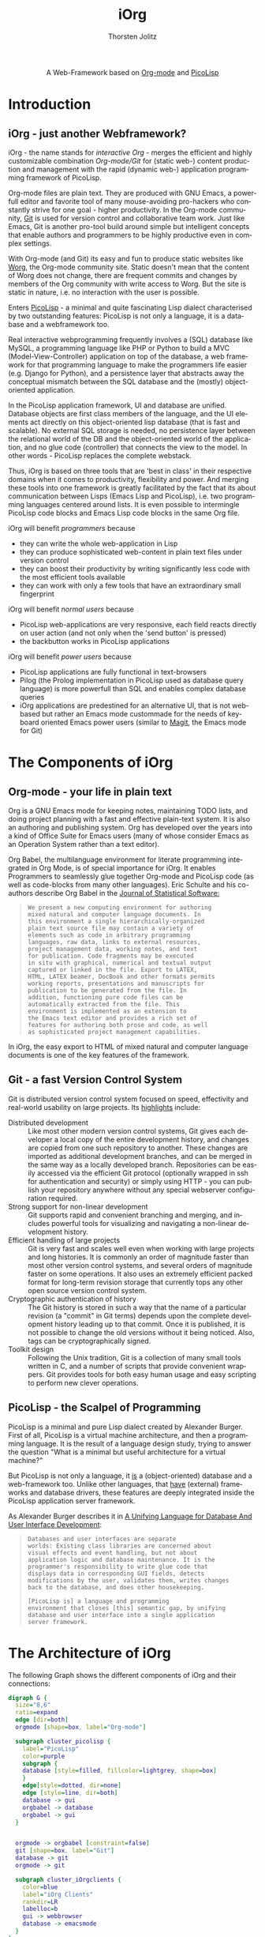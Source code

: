 #+OPTIONS:    H:3 num:nil toc:2 \n:nil @:t ::t |:t ^:{} -:t f:t *:t TeX:t LaTeX:t skip:nil d:(HIDE) tags:not-in-toc
#+STARTUP:    align fold nodlcheck hidestars oddeven lognotestate hideblocks
#+SEQ_TODO:   TODO(t) INPROGRESS(i) WAITING(w@) | DONE(d) CANCELED(c@)
#+TAGS:       Write(w) Update(u) Fix(f) Check(c) noexport(n)
#+TITLE:      iOrg 
#+AUTHOR:     Thorsten Jolitz
#+EMAIL:      tj[at]data-driven[dot]de
#+LANGUAGE:   en
#+STYLE:      <style type="text/css">#outline-container-introduction{ clear:both; }</style>
#+LINK_UP:    ../languages.html
#+LINK_HOME:  http://orgmode.org/worg/
#+EXPORT_EXCLUDE_TAGS: noexport

#+name: banner
#+begin_html
  <div id="subtitle" style="float: center; text-align: center;">
  <p>
  A Web-Framework based on <a href="http://orgmode.org/">Org-mode</a> and
                                <a href="http://picolisp.com/5000/!wiki?home/">PicoLisp</a>
  </p>
  <p>
  <a href="http://picolisp.com/5000/!wiki?home/">
  <img src="http://picolisp.com/5000/wiki/logo.png"/>
  </a>
  </p>
  </div>
#+end_html

* Introduction
** iOrg - just another Webframework?
iOrg - the name stands for /interactive Org/ - merges the efficient
and highly customizable combination /Org-mode/Git/ for (static web-)
content production and management with the rapid (dynamic web-)
application programming framework of PicoLisp.

Org-mode files are plain text. They are produced with GNU Emacs, a
powerfull editor and favorite tool of many mouse-avoiding pro-hackers
who constantly strive for one goal - higher productivity. In the
Org-mode community, [[Http://git-scm.com/][Git]] is used for version control and
collaborative team work. Just like Emacs, Git is another pro-tool
build around simple but intelligent concepts that enable authors and
programmers to be highly productive even in complex settings.

With Org-mode (and Git) its easy and fun to produce static websites
like [[http://orgmode.org/worg/][Worg]], the Org-mode community site. Static doesn't mean that the
content of Worg does not change, there are frequent commits and
changes by members of the Org community with write access to Worg. But
the site is static in nature, i.e. no interaction with the user is
possible. 

Enters [[http://picolisp.com/5000/!wiki?home][PicoLisp]] - a minimal and quite fascinating Lisp dialect
characterised by two outstanding features: PicoLisp is not only a
language, it is a database and a webframework too.

Real interactive webprogramming frequently involves a (SQL) database
like MySQL, a programming language like PHP or Python to build a MVC
(Model-View-Controller) application on top of the database, a web
framework for that programming language to make the programmers life
easier (e.g. Django for Python), and a persistence layer that abstracts
away the conceptual mismatch between the SQL database and the (mostly)
object-oriented application. 

In the PicoLisp application framework, UI and database are unified.
Database objects are first class members of the language, and the UI
elements act directly on this object-oriented lisp database (that is
fast and scalable). No external SQL storage is needed, no persistence
layer between the relational world of the DB and the object-oriented
world of the application, and no glue code (controller) that connects
the view to the model. In other words - PicoLisp replaces the complete
webstack. 

Thus, iOrg is based on three tools that are 'best in class' in
their respective domains when it comes to productivity, flexibility
and power. And merging these tools into one framework is greatly
facilitated by the fact that its about communication between Lisps
(Emacs Lisp and PicoLisp), i.e. two programming languages centered
around lists. It is even possible to intermingle PicoLisp code blocks
and Emacs Lisp code blocks in the same Org file.   

iOrg will benefit /programmers/ because
- they can write the whole web-application in Lisp
- they can produce sophisticated web-content in plain text files under
  version control
- they can boost their productivity by writing significantly less code
  with the most efficient tools available
- they can work with only a few tools that have an extraordinary small
  fingerprint


iOrg will benefit /normal users/ because
- PicoLisp web-applications are very responsive, each field reacts
  directly on user action (and not only when the 'send button' is
  pressed)
- the backbutton works in PicoLisp applications 

iOrg will benefit /power users/ because
- PicoLisp applications are fully functional in text-browsers
- Pilog (the Prolog implementation in PicoLisp used as database query
  language) is more powerfull than SQL and enables complex database
  queries
- iOrg applications are predestined for an alternative UI, that is not
  web-based but rather an Emacs mode custommade for the needs of
  keyboard oriented Emacs power users (similar to [[http://philjackson.github.com/magit/magit.html][Magit]], the Emacs
  mode for Git)

* The Components of iOrg
** Org-mode - your life in plain text
Org is a GNU Emacs mode for keeping notes, maintaining TODO lists,
and doing project planning with a fast and effective plain-text
system. It is also an authoring and publishing system. Org has
developed over the years into a kind of Office Suite for Emacs users
(many of whose consider Emacs as an Operation System rather than a
text editor).

Org Babel, the multilanguage environment for literate programming
integrated in Org Mode, is of special importance for iOrg. It
enables Programmers to seamlessly glue together Org-mode and PicoLisp
code (as well as code-blocks from many other languages). Eric Schulte
and his co-authors describe Org Babel in the [[http://www.jstatsoft.org/v46/i03][Journal of
Statistical Software:]]

#+BEGIN_QUOTE
: We present a new computing environment for authoring
: mixed natural and computer language documents. In 
: this environment a single hierarchically-organized
: plain text source file may contain a variety of 
: elements such as code in arbitrary programming
: languages, raw data, links to external resources,
: project management data, working notes, and text
: for publication. Code fragments may be executed
: in situ with graphical, numerical and textual output
: captured or linked in the file. Export to LATEX,
: HTML, LATEX beamer, DocBook and other formats permits
: working reports, presentations and manuscripts for
: publication to be generated from the file. In
: addition, functioning pure code files can be
: automatically extracted from the file. This
: environment is implemented as an extension to
: the Emacs text editor and provides a rich set of
: features for authoring both prose and code, as well
: as sophisticated project management capabilities.
#+END_QUOTE

In iOrg, the easy export to HTML of mixed natural and computer language
documents is one of the key features of the framework. 

** Git - a fast Version Control System
Git is distributed version control system focused on speed,
effectivity and real-world usability on large projects. Its
[[http://git-scm.com/about][highlights]] include:

- Distributed development :: Like most other modern version control
  systems, Git gives each developer a local copy of the entire
  development history, and changes are copied from one such
  repository to another. These changes are imported as additional
  development branches, and can be merged in the same way as a
  locally developed branch. Repositories can be easily accessed
  via the efficient Git protocol (optionally wrapped in ssh for
  authentication and security) or simply using HTTP - you can
  publish your repository anywhere without any special webserver
  configuration required.
- Strong support for non-linear development :: Git supports rapid
  and convenient branching and merging, and includes powerful
  tools for visualizing and navigating a non-linear development
  history.
- Efficient handling of large projects :: Git is very fast and
  scales well even when working with large projects and long
  histories. It is commonly an order of magnitude faster than
  most other version control systems, and several orders of
  magnitude faster on some operations. It also uses an extremely
  efficient packed format for long-term revision storage that
  currently tops any other open source version control system.
- Cryptographic authentication of history :: The Git history is
  stored in such a way that the name of a particular revision (a
  "commit" in Git terms) depends upon the complete development
  history leading up to that commit. Once it is published, it is
  not possible to change the old versions without it being
  noticed. Also, tags can be cryptographically signed.
- Toolkit design :: Following the Unix tradition, Git is a
  collection of many small tools written in C, and a number of
  scripts that provide convenient wrappers. Git provides tools
  for both easy human usage and easy scripting to perform new
  clever operations.

** PicoLisp - the Scalpel of Programming
 PicoLisp is a minimal and pure Lisp dialect created by Alexander
 Burger. First of all, PicoLisp is a virtual machine architecture, and
 then a programming language. It is the result of a language design
 study, trying to answer the question "What is a minimal but useful
 architecture for a virtual machine?"

 But PicoLisp is not only a language, it _is_ a (object-oriented)
 database and a web-framework too. Unlike other languages, that
 _have_ (external) frameworks and database drivers, these features
 are deeply integrated inside the PicoLisp application server
 framework.

 As Alexander Burger describes it in [[http://software-lab.de/dbui.html][A Unifying
 Language for Database And User Interface Development]]:

 #+BEGIN_QUOTE
 : Databases and user interfaces are separate
 : worlds: Existing class libraries are concerned about
 : visual effects and event handling, but not about
 : application logic and database maintenance. It is the
 : programmer's responsibility to write glue code that
 : displays data in corresponding GUI fields, detects
 : modifications by the user, validates them, writes changes
 : back to the database, and does other housekeeping.
 :                  
 : [PicoLisp is] a language and programming
 : environment that closes [this] semantic gap, by unifying
 : database and user interface into a single application
 : server framework.
 #+END_QUOTE

* The Architecture of iOrg

The following Graph shows the different components of iOrg and their connections:

#+begin_src dot :file iorg-arch.png :cmdline -Kdot -Tpng
  digraph G {
    size="8,6"
    ratio=expand
    edge [dir=both]
    orgmode [shape=box, label="Org-mode"]

    subgraph cluster_picolisp {
      label="PicoLisp"
      color=purple
      subgraph {
      database [style=filled, fillcolor=lightgrey, shape=box]
      }
      edge[style=dotted, dir=none]
      edge [style=line, dir=both]
      database -> gui
      orgbabel -> database
      orgbabel -> gui
    }

   
    orgmode -> orgbabel [constraint=false]
    git [shape=box, label="Git"]
    database -> git
    orgmode -> git
  
    subgraph cluster_iOrgclients {
      color=blue
      label="iOrg Clients"
      rankdir=LR
      labelloc=b
      gui -> webbrowser
      database -> emacsmode 
    }
  }
  
#+end_src

#+RESULTS:
[[file:iorg-arch.png]]

Org-mode produces all the static web-content, that is
version-controlled by Git. Git is directly connected to the PicoLisp
database via hooks. Via orgbabel, PicoLisp forms and buttons are
inserted in the html exported by Org-mode (gui), that communicate with
the PicoLisp database(server) and send the results to the
webbrowser-client. The PicoLisp database(server) is directly conected to the
emacsmode-client.


* Bugpile - developing a Bugtracker in iOrg
A bugtracker is well suited as an example project for iOrg. 

First of all, the Org-mode project needs a bugtracker, and given the
characteristics of Org-mode, it seems only natural that it should be
implemented in Org-mode itself.

Furthermore, a bugtracker is an application that needs to serve
powerusers (those who find, report and fix the bugs) as well as normal
users (those who occasionally report a bug or feature request and need
to search a bug database once in a while). For the Emacs powerusers,
an Emacs mode as interface to the bug-database seems appropriate, that
makes working with Bugpile as convenient as working with Git using the
Emacs mode Magit. For the normal users, a comfortable web-interface is
necesary that makes it easy to write reports/requests and search the
database.

A bugtracker is a highly interactive application that must be easy to
use - otherwise people avoid using it. It needs a database with a
powerfull query language, and the characteristics of a wiki. These are
requirements that fit well with iOrgs characteristics. 

The name /Bugpile/ was chosen because an ever growing pile of bugs will
be stored in the applications database. However, the word /pile/ can
be decomposed into /pil/ and /e/, i.e. the command PicoLisp is started
with (=./pil=) and the alias often used for Emacs (like in elisp). 

A logo for Bugpile might look like this:
 
#+BEGIN_QUOTE
:  _\o/_
:  /(_)\
: BUG PILE
#+END_QUOTE

The design and implementation of Bugpile will be used throughout this
document to demonstrate and evaluate web application programming with
iOrg.
